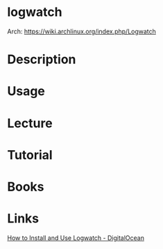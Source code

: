 #+TAGS: logwatch monitoring


* logwatch
Arch: https://wiki.archlinux.org/index.php/Logwatch
* Description
* Usage
* Lecture
* Tutorial
* Books
* Links
[[https://www.digitalocean.com/community/tutorials/how-to-install-and-use-logwatch-log-analyzer-and-reporter-on-a-vps][How to Install and Use Logwatch - DigitalOcean]]

